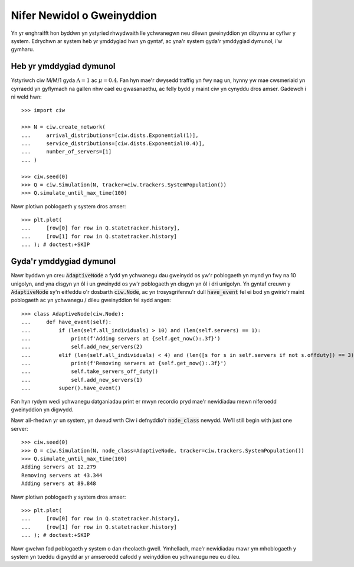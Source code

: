 ===========================
Nifer Newidol o Gweinyddion
===========================

Yn yr enghraifft hon byddwn yn ystyried rhwydwaith lle ychwanegwn neu dilewn gweinyddion yn dibynnu ar cyflwr y system.  Edrychwn ar system heb yr ymddygiad hwn yn gyntaf, ac yna'r system gyda'r ymddygiad dymunol, i'w gymharu.


Heb yr ymddygiad dymunol
~~~~~~~~~~~~~~~~~~~~~~~~

Ystyriwch ciw M/M/1 gyda :math:`\Lambda = 1` ac :math:`\mu = 0.4`. Fan hyn mae'r dwysedd traffig yn fwy nag un, hynny yw mae cwsmeriaid yn cyrraedd yn gyflymach na gallen nhw cael eu gwasanaethu, ac felly bydd y maint ciw yn cynyddu dros amser. Gadewch i ni weld hwn::

    >>> import ciw

    >>> N = ciw.create_network(
    ...     arrival_distributions=[ciw.dists.Exponential(1)],
    ...     service_distributions=[ciw.dists.Exponential(0.4)],
    ...     number_of_servers=[1]
    ... )
    
    >>> ciw.seed(0)
    >>> Q = ciw.Simulation(N, tracker=ciw.trackers.SystemPopulation())
    >>> Q.simulate_until_max_time(100)

Nawr plotiwn poblogaeth y system dros amser::

    >>> plt.plot(
    ...     [row[0] for row in Q.statetracker.history],
    ...     [row[1] for row in Q.statetracker.history]
    ... ); # doctest:+SKIP

.. image:: ../../_static/custom_number_servers_without.svg
   :alt: Plot o boblogaeth y system yn cynyddu dros amser.
   :align: center


Gyda'r ymddygiad dymunol
~~~~~~~~~~~~~~~~~~~~~~~~

Nawr byddwn yn creu :code:`AdaptiveNode` a fydd yn ychwanegu dau gweinydd os yw'r poblogaeth yn mynd yn fwy na 10 unigolyn, and yna disgyn yn ôl i un gweinydd os yw'r poblogaeth yn disgyn yn ôl i dri unigolyn.
Yn gyntaf creuwn y :code:`AdaptiveNode` sy'n eitfeddu o'r dosbarth :code:`ciw.Node`, ac yn trosysgrifennu'r dull :code:`have_event` fel ei bod yn gwirio'r maint poblogaeth ac yn ychwanegu / dileu gweinyddion fel sydd angen::

    >>> class AdaptiveNode(ciw.Node):
    ...     def have_event(self):
    ...         if (len(self.all_individuals) > 10) and (len(self.servers) == 1):
    ...             print(f'Adding servers at {self.get_now():.3f}')
    ...             self.add_new_servers(2)
    ...         elif (len(self.all_individuals) < 4) and (len([s for s in self.servers if not s.offduty]) == 3):
    ...             print(f'Removing servers at {self.get_now():.3f}')
    ...             self.take_servers_off_duty()
    ...             self.add_new_servers(1)
    ...         super().have_event()

Fan hyn rydym wedi ychwanegu datganiadau print er mwyn recordio pryd mae'r newidiadau mewn niferoedd gweinyddion yn digwydd.

Nawr ail-rhedwn yr un system, yn dweud wrth Ciw i defnyddio'r :code:`node_class` newydd.
We'll still begin with just one server::

    >>> ciw.seed(0)
    >>> Q = ciw.Simulation(N, node_class=AdaptiveNode, tracker=ciw.trackers.SystemPopulation())
    >>> Q.simulate_until_max_time(100)
    Adding servers at 12.279
    Removing servers at 43.344
    Adding servers at 89.848

Nawr plotiwn poblogaeth y system dros amser::

    >>> plt.plot(
    ...     [row[0] for row in Q.statetracker.history],
    ...     [row[1] for row in Q.statetracker.history]
    ... ); # doctest:+SKIP

.. image:: ../../_static/custom_number_servers_with.svg
   :alt: Plot o boblogaeth y system dros amser.
   :align: center

Nawr gwelwn fod poblogaeth y system o dan rheolaeth gwell.
Ymhellach, mae'r newidiadau mawr ym mhoblogaeth y system yn tueddu digwydd ar yr amseroedd cafodd y weinyddion eu ychwanegu neu eu dileu.
